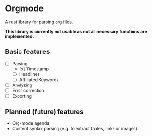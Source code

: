 * Orgmode

A rust library for parsing [[https://orgmode.org/][org files]].

*This library is currently not usable as not all necessary functions are implemented.*

** Basic features

- [ ] Parsing
      - [x] Timestamp
      - [ ] Headlines
      - [ ] Affiliated Keywords
- [ ] Analyzing
- [ ] Error correction
- [ ] Exporting

** Planned (future) features

- Org-mode agenda
- Content syntax parsing (e.g. to extract tables, links or images)
